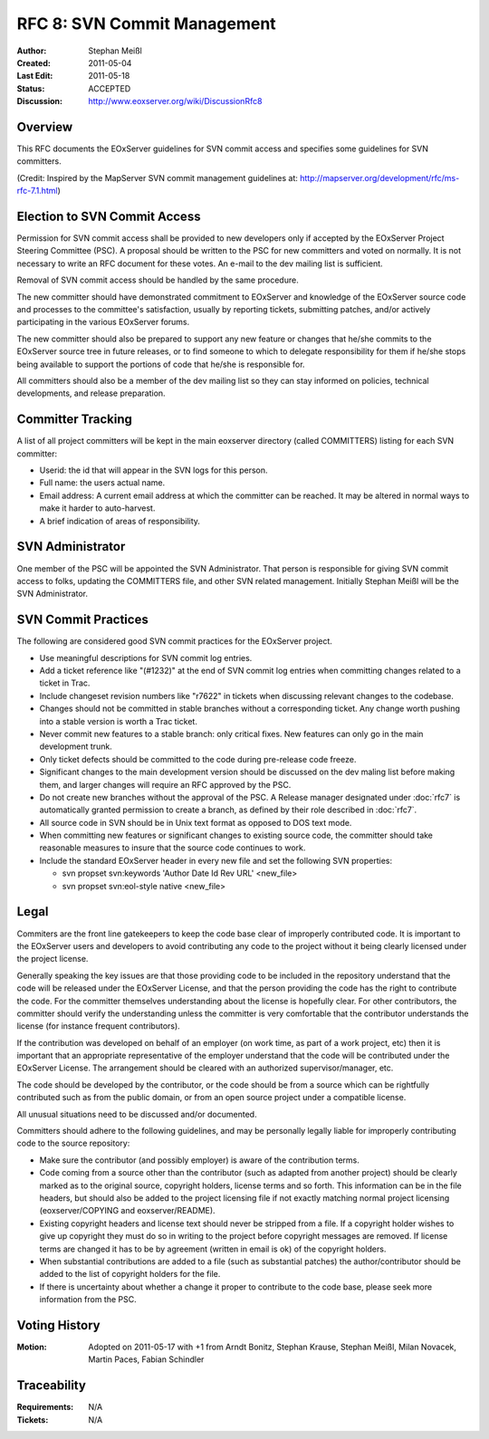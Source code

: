 .. _rfc_8:

.. index::
   single: Commit Management
   single: RFC; RFC 8

RFC 8: SVN Commit Management
============================

:Author: Stephan Meißl
:Created: 2011-05-04
:Last Edit: 2011-05-18
:Status: ACCEPTED
:Discussion: http://www.eoxserver.org/wiki/DiscussionRfc8


Overview
--------

This RFC documents the EOxServer guidelines for SVN commit access and specifies 
some guidelines for SVN committers.


(Credit: Inspired by the MapServer SVN commit management guidelines at: 
http://mapserver.org/development/rfc/ms-rfc-7.1.html)


Election to SVN Commit Access
-----------------------------

Permission for SVN commit access shall be provided to new developers only
if accepted by the EOxServer Project Steering Committee (PSC). A proposal
should be written to the PSC for new committers and voted on normally. It
is not necessary to write an RFC document for these votes. An e-mail to 
the dev mailing list is sufficient.

Removal of SVN commit access should be handled by the same procedure.  

The new committer should have demonstrated commitment to EOxServer and
knowledge of the EOxServer source code and processes to the committee's
satisfaction, usually by reporting tickets, submitting patches, and/or
actively participating in the various EOxServer forums.

The new committer should also be prepared to support any new feature or
changes that he/she commits to the EOxServer source tree in future
releases, or to find someone to which to delegate responsibility for
them if he/she stops being available to support the portions of code
that he/she is responsible for.

All committers should also be a member of the dev mailing list
so they can stay informed on policies, technical developments, and 
release preparation.


Committer Tracking
------------------

A list of all project committers will be kept in the main eoxserver 
directory (called COMMITTERS) listing for each SVN committer:

* Userid: the id that will appear in the SVN logs for this person.
* Full name: the users actual name. 
* Email address: A current email address at which the committer can be
  reached.  It may be altered in normal ways to make it harder to 
  auto-harvest. 
* A brief indication of areas of responsibility.  


SVN Administrator
-----------------

One member of the PSC will be appointed the SVN Administrator. That person 
is responsible for giving SVN commit access to folks, updating the COMMITTERS 
file, and other SVN related management. Initially Stephan Meißl will be the 
SVN Administrator.

SVN Commit Practices
--------------------

The following are considered good SVN commit practices for the EOxServer
project. 

* Use meaningful descriptions for SVN commit log entries. 
* Add a ticket reference like "(#1232)" at the end of SVN commit log entries
  when committing changes related to a ticket in Trac.
* Include changeset revision numbers like "r7622" in tickets when discussing
  relevant changes to the codebase.
* Changes should not be committed in stable branches without a corresponding
  ticket. Any change worth pushing into a stable version is worth a Trac ticket. 
* Never commit new features to a stable branch: only critical fixes. New
  features can only go in the main development trunk.
* Only ticket defects should be committed to the code during pre-release
  code freeze.  
* Significant changes to the main development version should be
  discussed on the dev maling list before making them, and larger changes will
  require an RFC approved by the PSC.
* Do not create new branches without the approval of the PSC. A Release 
  manager designated under :doc:`rfc7` is automatically granted permission to 
  create a branch, as defined by their role described in :doc:`rfc7`.
* All source code in SVN should be in Unix text format as opposed to DOS
  text mode. 
* When committing new features or significant changes to existing source
  code, the committer should take reasonable measures to insure that the
  source code continues to work.
* Include the standard EOxServer header in every new file and set the following 
  SVN properties:
  
  * svn propset svn:keywords 'Author Date Id Rev URL' <new_file>
  * svn propset svn:eol-style native <new_file>


Legal
-----

Commiters are the front line gatekeepers to keep the code base clear of
improperly contributed code. It is important to the EOxServer users and
developers to avoid contributing any code to the project without it being 
clearly licensed under the project license.

Generally speaking the key issues are that those providing code to be included
in the repository understand that the code will be released under the
EOxServer License, and that the person providing the code has the right
to contribute the code. For the committer themselves understanding about the
license is hopefully clear. For other contributors, the committer should verify
the understanding unless the committer is very comfortable that the contributor
understands the license (for instance frequent contributors).

If the contribution was developed on behalf of an employer (on work time, as
part of a work project, etc) then it is important that an appropriate
representative of the employer understand that the code will be contributed
under the EOxServer License. The arrangement should be cleared with an
authorized supervisor/manager, etc.

The code should be developed by the contributor, or the code should be from a
source which can be rightfully contributed such as from the public domain, or
from an open source project under a compatible license.

All unusual situations need to be discussed and/or documented.

Committers should adhere to the following guidelines, and may be personally
legally liable for improperly contributing code to the source repository:

* Make sure the contributor (and possibly employer) is aware of the
  contribution terms.
* Code coming from a source other than the contributor (such as adapted
  from another project) should be clearly marked as to the original
  source, copyright holders, license terms and so forth. This information
  can be in the file headers, but should also be added to the project
  licensing file if not exactly matching normal project licensing
  (eoxserver/COPYING and eoxserver/README).
* Existing copyright headers and license text should never be stripped
  from a file. If a copyright holder wishes to give up copyright they must
  do so in writing to the project before copyright messages are
  removed. If license terms are changed it has to be by agreement (written
  in email is ok) of the copyright holders.
* When substantial contributions are added to a file (such as substantial
  patches) the author/contributor should be added to the list of copyright
  holders for the file.
* If there is uncertainty about whether a change it proper to contribute
  to the code base, please seek more information from the PSC. 


Voting History
--------------

:Motion: Adopted on 2011-05-17 with +1 from Arndt Bonitz, Stephan Krause, Stephan Meißl, Milan Novacek, Martin Paces, Fabian Schindler

Traceability
------------

:Requirements: N/A
:Tickets: N/A
